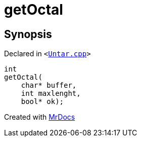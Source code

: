 [#getOctal]
= getOctal
:relfileprefix: 
:mrdocs:


== Synopsis

Declared in `&lt;https://github.com/PrismLauncher/PrismLauncher/blob/develop/launcher/Untar.cpp#L110[Untar&period;cpp]&gt;`

[source,cpp,subs="verbatim,replacements,macros,-callouts"]
----
int
getOctal(
    char* buffer,
    int maxlenght,
    bool* ok);
----



[.small]#Created with https://www.mrdocs.com[MrDocs]#
